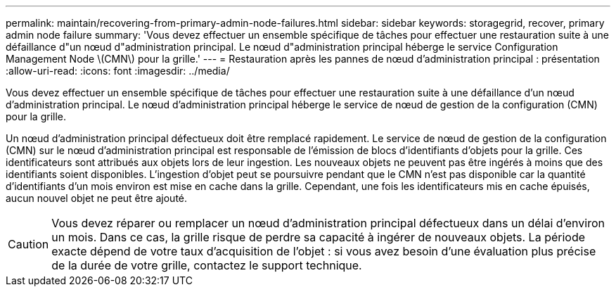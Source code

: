 ---
permalink: maintain/recovering-from-primary-admin-node-failures.html 
sidebar: sidebar 
keywords: storagegrid, recover, primary admin node failure 
summary: 'Vous devez effectuer un ensemble spécifique de tâches pour effectuer une restauration suite à une défaillance d"un nœud d"administration principal. Le nœud d"administration principal héberge le service Configuration Management Node \(CMN\) pour la grille.' 
---
= Restauration après les pannes de nœud d'administration principal : présentation
:allow-uri-read: 
:icons: font
:imagesdir: ../media/


[role="lead"]
Vous devez effectuer un ensemble spécifique de tâches pour effectuer une restauration suite à une défaillance d'un nœud d'administration principal. Le nœud d'administration principal héberge le service de nœud de gestion de la configuration (CMN) pour la grille.

Un nœud d'administration principal défectueux doit être remplacé rapidement. Le service de nœud de gestion de la configuration (CMN) sur le nœud d'administration principal est responsable de l'émission de blocs d'identifiants d'objets pour la grille. Ces identificateurs sont attribués aux objets lors de leur ingestion. Les nouveaux objets ne peuvent pas être ingérés à moins que des identifiants soient disponibles. L'ingestion d'objet peut se poursuivre pendant que le CMN n'est pas disponible car la quantité d'identifiants d'un mois environ est mise en cache dans la grille. Cependant, une fois les identificateurs mis en cache épuisés, aucun nouvel objet ne peut être ajouté.


CAUTION: Vous devez réparer ou remplacer un nœud d'administration principal défectueux dans un délai d'environ un mois. Dans ce cas, la grille risque de perdre sa capacité à ingérer de nouveaux objets. La période exacte dépend de votre taux d'acquisition de l'objet : si vous avez besoin d'une évaluation plus précise de la durée de votre grille, contactez le support technique.
